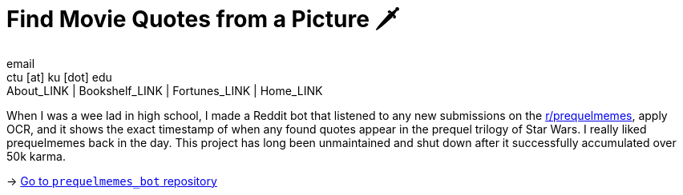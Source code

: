 = Find Movie Quotes from a Picture 🗡
email <ctu [at] ku [dot] edu>
About_LINK | Bookshelf_LINK | Fortunes_LINK | Home_LINK
:toc: preamble
:toclevels: 4
:toc-title: Table of Adventures ⛵
:nofooter:
:experimental:
:figure-caption:
:figure-number:

When I was a wee lad in high school, I made a Reddit bot that listened
to any new submissions on the
https://reddit.com/r/prequelmemes[r/prequelmemes], apply OCR, and it
shows the exact timestamp of when any found quotes appear in the prequel
trilogy of Star Wars. I really liked prequelmemes back in the day. This
project has long been unmaintained and shut down after it successfully
accumulated over 50k karma.

-> https://github.com/thecsw/prequelmemes_bot[Go to `prequelmemes_bot`
repository]
